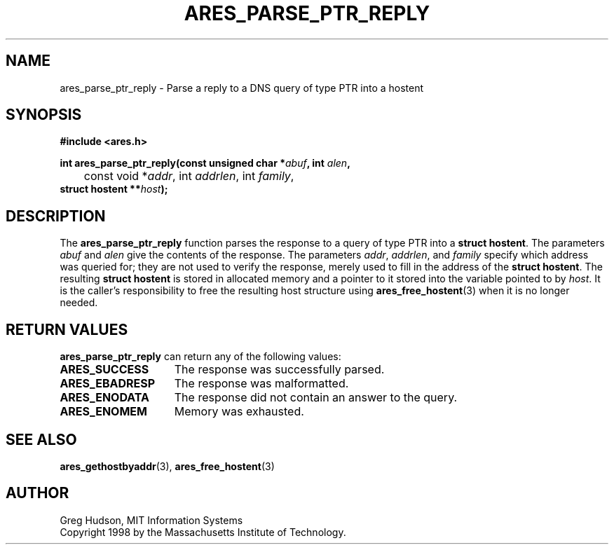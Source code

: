 .\" $Id: ares_parse_ptr_reply.3,v 1.1 1998/08/13 18:07:33 ghudson Exp $
.\"
.\" Copyright 1998 by the Massachusetts Institute of Technology.
.\"
.\" Permission to use, copy, modify, and distribute this
.\" software and its documentation for any purpose and without
.\" fee is hereby granted, provided that the above copyright
.\" notice appear in all copies and that both that copyright
.\" notice and this permission notice appear in supporting
.\" documentation, and that the name of M.I.T. not be used in
.\" advertising or publicity pertaining to distribution of the
.\" software without specific, written prior permission.
.\" M.I.T. makes no representations about the suitability of
.\" this software for any purpose.  It is provided "as is"
.\" without express or implied warranty.
.\"
.TH ARES_PARSE_PTR_REPLY 3 "25 July 1998"
.SH NAME
ares_parse_ptr_reply \- Parse a reply to a DNS query of type PTR into a hostent
.SH SYNOPSIS
.nf
.B #include <ares.h>
.PP
.B
int ares_parse_ptr_reply(const unsigned char *\fIabuf\fB, int \fIalen\fB,
.B
 	const void *\fIaddr\fP, int \fIaddrlen\fP, int \fIfamily\fP,
.B	struct hostent **\fIhost\fB);
.fi
.SH DESCRIPTION
The
.B ares_parse_ptr_reply
function parses the response to a query of type PTR into a
.BR "struct hostent" .
The parameters
.I abuf
and
.I alen
give the contents of the response.  The parameters
.IR addr ,
.IR addrlen ,
and
.I family
specify which address was queried for; they are not used to verify the
response, merely used to fill in the address of the
.BR "struct hostent" .
The resulting
.B struct hostent
is stored in allocated memory and a pointer to it stored into the
variable pointed to by
.IR host .
It is the caller's responsibility to free the resulting host structure
using
.BR ares_free_hostent (3)
when it is no longer needed.
.SH RETURN VALUES
.B ares_parse_ptr_reply
can return any of the following values:
.TP 15
.B ARES_SUCCESS
The response was successfully parsed.
.TP 15
.B ARES_EBADRESP
The response was malformatted.
.TP 15
.B ARES_ENODATA
The response did not contain an answer to the query.
.TP 15
.B ARES_ENOMEM
Memory was exhausted.
.SH SEE ALSO
.BR ares_gethostbyaddr (3),
.BR ares_free_hostent (3)
.SH AUTHOR
Greg Hudson, MIT Information Systems
.br
Copyright 1998 by the Massachusetts Institute of Technology.
